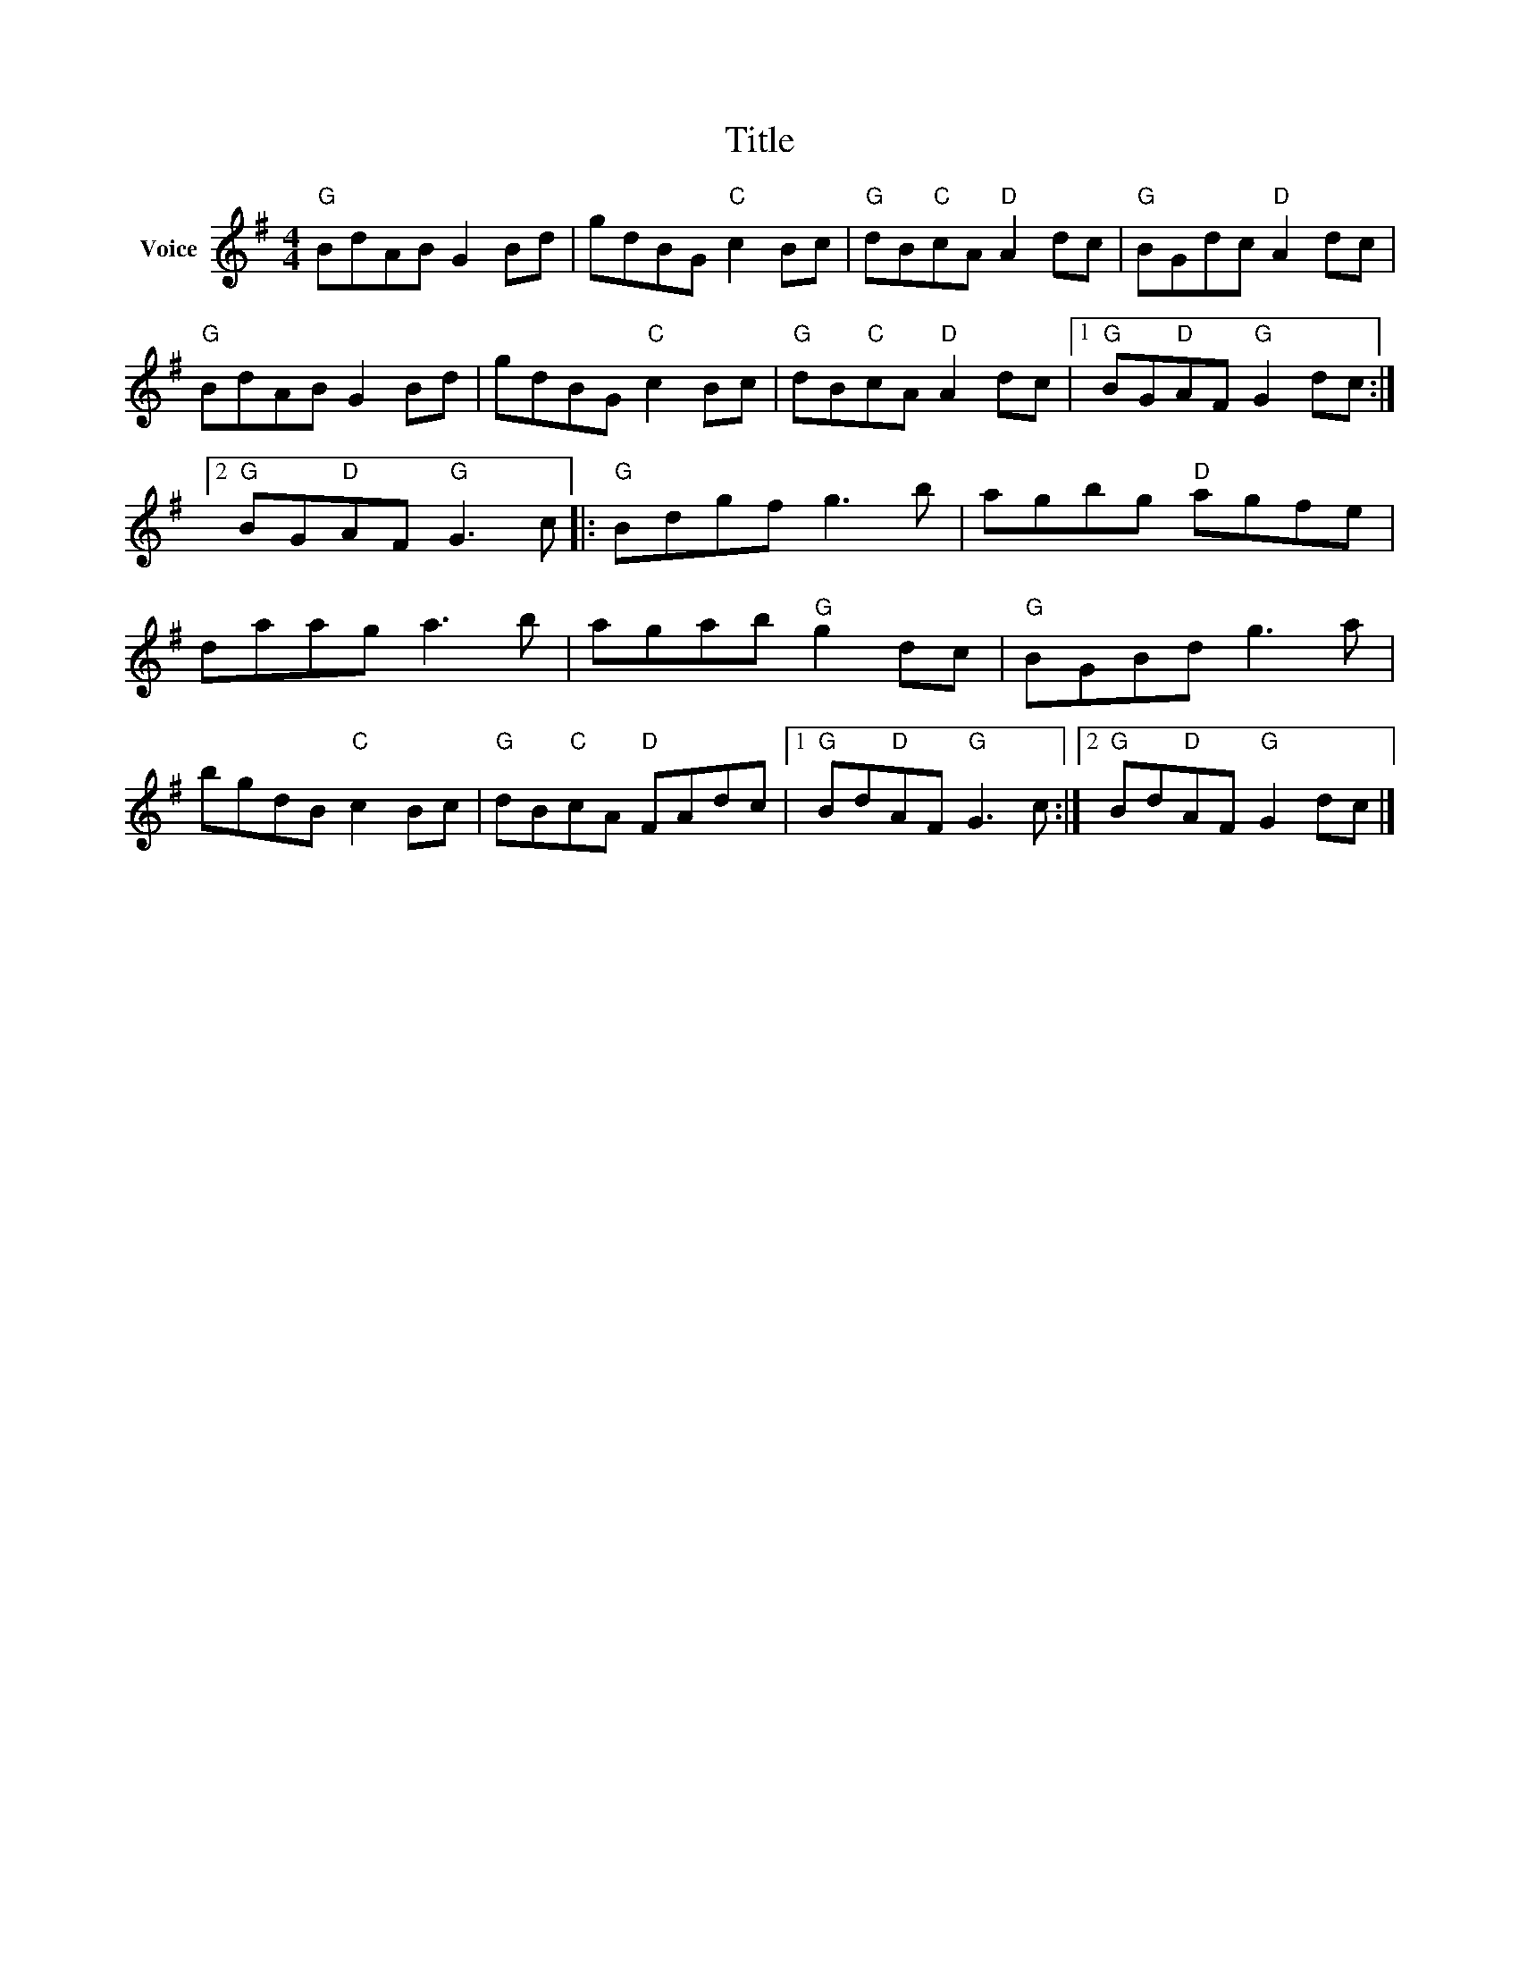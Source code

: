 X:1
T:Title
L:1/8
M:4/4
I:linebreak $
K:G
V:1 treble nm="Voice"
V:1
"G" BdAB G2 Bd | gdBG"C" c2 Bc |"G" dB"C"cA"D" A2 dc |"G" BGdc"D" A2 dc |"G" BdAB G2 Bd | %5
 gdBG"C" c2 Bc |"G" dB"C"cA"D" A2 dc |1"G" BG"D"AF"G" G2 dc :|2"G" BG"D"AF"G" G3 c |: %9
"G" Bdgf g3 b | agbg"D" agfe | daag a3 b | agab"G" g2 dc |"G" BGBd g3 a | bgdB"C" c2 Bc | %15
"G" dB"C"cA"D" FAdc |1"G" Bd"D"AF"G" G3 c :|2"G" Bd"D"AF"G" G2 dc |] %18
